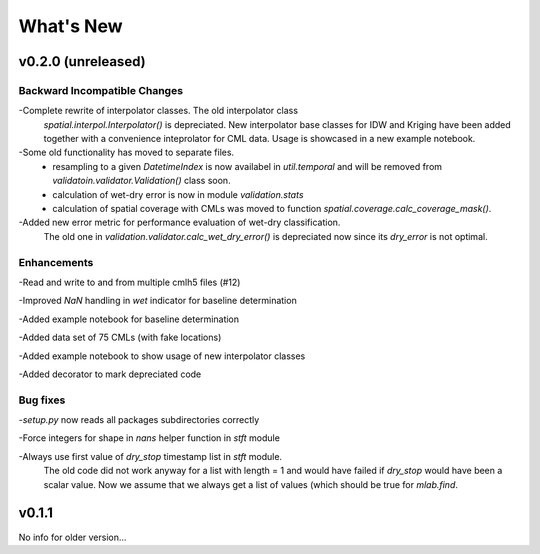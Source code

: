 What's New
==========

v0.2.0 (unreleased)
-------------------

Backward Incompatible Changes
~~~~~~~~~~~~~~~~~~~~~~~~~~~~~

-Complete rewrite of interpolator classes. The old interpolator class
 `spatial.interpol.Interpolator()` is depreciated. New interpolator base classes
 for IDW and Kriging have been added together with a convenience inteprolator
 for CML data. Usage is showcased in a new example notebook.

-Some old functionality has moved to separate files.
  * resampling to a given `DatetimeIndex` is now availabel in `util.temporal`
    and will be removed from `validatoin.validator.Validation()` class soon.
  * calculation of wet-dry error is now in module `validation.stats`
  * calculation of spatial coverage with CMLs was moved to function
    `spatial.coverage.calc_coverage_mask()`.

-Added new error metric for performance evaluation of wet-dry classification.
 The old one in `validation.validator.calc_wet_dry_error()` is depreciated now
 since its `dry_error` is not optimal.

Enhancements
~~~~~~~~~~~~

-Read and write to and from multiple cmlh5 files (#12)

-Improved `NaN` handling in `wet` indicator for baseline determination

-Added example notebook for baseline determination

-Added data set of 75 CMLs (with fake locations)

-Added example notebook to show usage of new interpolator classes

-Added decorator to mark depreciated code

Bug fixes
~~~~~~~~~

-`setup.py` now reads all packages subdirectories correctly

-Force integers for shape in `nans` helper function in `stft` module

-Always use first value of `dry_stop` timestamp list in `stft` module.
 The old code did not work anyway for a list with length = 1 and would
 have failed if `dry_stop` would have been a scalar value. Now we
 assume that we always get a list of values (which should be true for
 `mlab.find`.


v0.1.1
------

No info for older version...